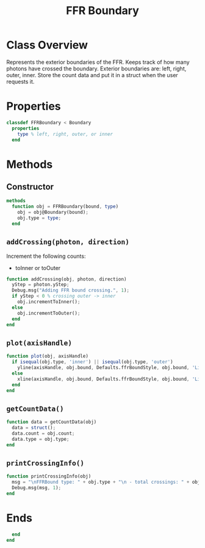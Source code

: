 #+title: FFR Boundary
#+property: header-args:octave :tangle ../FFRBoundary.m

* Class Overview
Represents the exterior boundaries of the FFR. Keeps track of how many photons have crossed the boundary. Exterior boundaries are: left, right, outer, inner. Store the count data and put it in a struct  when the user requests it.
* Properties
#+begin_src octave
classdef FFRBoundary < Boundary
  properties
    type % left, right, outer, or inner
  end
#+end_src
* Methods
** Constructor
#+begin_src octave
  methods
    function obj = FFRBoundary(bound, type)
      obj = obj@Boundary(bound);
      obj.type = type;
    end
#+end_src
** =addCrossing(photon, direction)=
Increment the following counts:
 - toInner or toOuter
#+begin_src octave
    function addCrossing(obj, photon, direction)
      yStep = photon.yStep;
      Debug.msg("Adding FFR bound crossing.", 1);
      if yStep < 0 % crossing outer -> inner
        obj.incrementToInner();
      else
        obj.incrementToOuter();
      end
    end
#+end_src
** =plot(axisHandle)=
#+begin_src octave
    function plot(obj, axisHandle)
      if isequal(obj.type, 'inner') || isequal(obj.type, 'outer')
        yline(axisHandle, obj.bound, Defaults.ffrBoundStyle, obj.bound, 'LineWidth', Defaults.ffrBoundWeight);
      else
        xline(axisHandle, obj.bound, Defaults.ffrBoundStyle, obj.bound, 'LineWidth', Defaults.ffrBoundWeight);
      end
    end
#+end_src
** =getCountData()=
#+begin_src octave
    function data = getCountData(obj)
      data = struct();
      data.count = obj.count;
      data.type = obj.type;
    end
#+end_src
** =printCrossingInfo()=
#+begin_src octave
    function printCrossingInfo(obj)
      msg = "\nFFRBound type: " + obj.type + "\n - total crossings: " + obj.count;
      Debug.msg(msg, 1);
    end
#+end_src
* Ends
#+begin_src octave
  end
end
#+end_src
